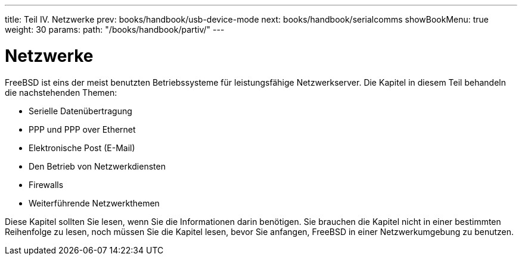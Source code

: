 ---
title: Teil IV. Netzwerke
prev: books/handbook/usb-device-mode
next: books/handbook/serialcomms
showBookMenu: true
weight: 30
params:
  path: "/books/handbook/partiv/"
---

[[network-communication]]
= Netzwerke

FreeBSD ist eins der meist benutzten Betriebssysteme für leistungsfähige Netzwerkserver. Die Kapitel in diesem Teil behandeln die nachstehenden Themen:

* Serielle Datenübertragung
* PPP und PPP over Ethernet
* Elektronische Post (E-Mail)
* Den Betrieb von Netzwerkdiensten
* Firewalls
* Weiterführende Netzwerkthemen

Diese Kapitel sollten Sie lesen, wenn Sie die Informationen darin benötigen. Sie brauchen die Kapitel nicht in einer bestimmten Reihenfolge zu lesen, noch müssen Sie die Kapitel lesen, bevor Sie anfangen, FreeBSD in einer Netzwerkumgebung zu benutzen.

